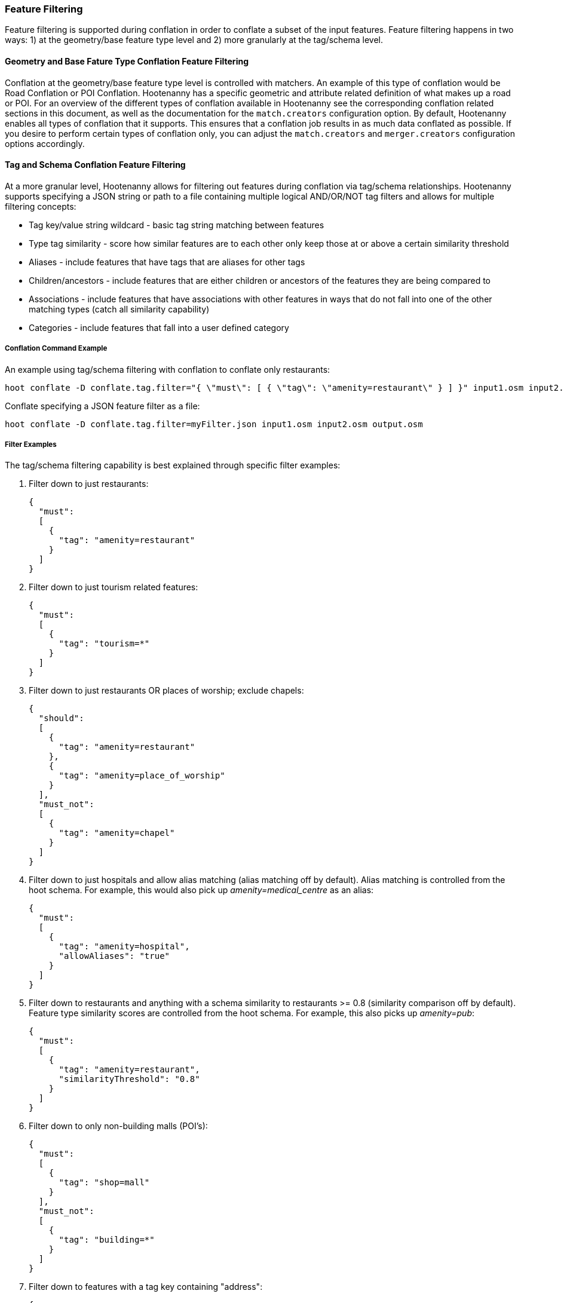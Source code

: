 
[[FeatureFiltering]]
=== Feature Filtering

Feature filtering is supported during conflation in order to conflate a subset of the input features. 
Feature filtering happens in two ways: 1) at the geometry/base feature type level and 2) more granularly at the 
tag/schema level.

==== Geometry and Base Fature Type Conflation Feature Filtering

Conflation at the geometry/base feature type level is controlled with matchers.  An example of this type of conflation 
would be Road Conflation or POI Conflation.  Hootenanny has a specific geometric and attribute related definition of 
what makes up a road or POI. For an overview of the different types of conflation available in Hootenanny see 
the corresponding conflation related sections in this document, as well as the documentation for the `match.creators` configuration option.  By default, Hootenanny enables all types of conflation that it supports.  This ensures that 
a conflation job results in as much data conflated as possible.  If you desire to perform certain types of conflation 
only, you can adjust the `match.creators` and `merger.creators` configuration options accordingly.

==== Tag and Schema Conflation Feature Filtering

At a more granular level, Hootenanny allows for filtering out features during conflation via tag/schema 
relationships.  Hootenanny supports specifying a JSON string or path to a file containing multiple logical AND/OR/NOT tag filters and allows for multiple filtering concepts:

* Tag key/value string wildcard - basic tag string matching between features
* Type tag similarity           - score how similar features are to each other only keep those at or above a 
                                  certain similarity threshold
* Aliases                       - include features that have tags that are aliases for other tags
* Children/ancestors            - include features that are either children or ancestors of the features they are 
                                  being compared to
* Associations                  - include features that have associations with other features in ways that do not fall 
                                  into one of the other matching types (catch all similarity capability)
* Categories                    - include features that fall into a user defined category

===== Conflation Command Example

An example using tag/schema filtering with conflation to conflate only restaurants:

-----
hoot conflate -D conflate.tag.filter="{ \"must\": [ { \"tag\": \"amenity=restaurant\" } ] }" input1.osm input2.osm output.osm
-----

Conflate specifying a JSON feature filter as a file:

-----
hoot conflate -D conflate.tag.filter=myFilter.json input1.osm input2.osm output.osm
-----

===== Filter Examples

The tag/schema filtering capability is best explained through specific filter examples:

1. Filter down to just restaurants:
+
-----
{
  "must":
  [
    {
      "tag": "amenity=restaurant"
    }
  ]
}
-----

2. Filter down to just tourism related features:
+
-----
{
  "must":
  [
    {
      "tag": "tourism=*"
    }
  ]
}
-----

3. Filter down to just restaurants OR places of worship; exclude chapels:
+
-----
{
  "should":
  [
    {
      "tag": "amenity=restaurant"
    },
    {
      "tag": "amenity=place_of_worship"
    }
  ],
  "must_not":
  [
    {
      "tag": "amenity=chapel"
    }
  ]
}
-----

4. Filter down to just hospitals and allow alias matching (alias matching off by default).  Alias matching is controlled from the hoot schema.  For example, this would also pick up _amenity=medical_centre_ as an alias:
+
-----
{
  "must":
  [
    {
      "tag": "amenity=hospital",
      "allowAliases": "true"
    }
  ]
}
-----

5. Filter down to restaurants and anything with a schema similarity to restaurants >= 0.8 (similarity comparison off by default).  Feature type similarity scores are controlled from the hoot schema.  For example, this also picks up _amenity=pub_:
+
-----
{
  "must":
  [
    {
      "tag": "amenity=restaurant",
      "similarityThreshold": "0.8"
    }
  ]
}
-----

6. Filter down to only non-building malls (POI's):
+
-----
{
  "must":
  [
    {
      "tag": "shop=mall"
    }
  ],
  "must_not":
  [
    {
      "tag": "building=*"
    }
  ]
}
-----

7. Filter down to features with a tag key containing "address":
+
-----
{
  "must":
  [
    {
      "tag": "*address*=*"
    }
  ]
}
-----

8. Filter down to features with a tag key starting with "address":
+
-----
{
  "must":
  [
    {
      "tag": "address*=*"
    }
  ]
}
-----

9. Filter down to features with a tag key ending with "address":
+
-----
{
  "must":
  [
    {
      "tag": "*address=*"
    }
  ]
}
-----

10. Filter down to features with a tag value containing "address":
+
-----
{
  "must":
  [
    {
      "tag": "*=*address*"
    }
  ]
}
-----

11. Filter down to features with a tag value starting with "address":
+
-----
{
  "must":
  [
    {
      "tag": "*=address*"
    }
  ]
}
-----

12. Filter down to features with a tag value ending with "address":
+
-----
{
  "must":
  [
    {
      "tag": "*=*address"
    }
  ]
}
-----

13. Filter down to all gravel roads, as well as their descendants (off by default; this also returns surface=fine_gravel and surface=pebblestone):
+
-----
{
  "must":
  [
    {
      "tag": "surface=gravel",
      "allowChildren": "true"
    }
  ]
}
-----

14. Filter down to all roads even though highway=secondary was specified (off by default; this also returns highway=road):
+
-----
{
  "must":
  [
    {
      "tag": "highway=secondary",
      "allowAncestors": "true"
    }
  ]
}
-----

15. Query for all transportation related features (no tag filter may be specified with a category; current available categories include: poi, building, transportation, use, multiuse, name, and pseudoname):
+
-----
{
  "must":
  [
    {
      "category": "transportation"
    }
  ]
}
-----

16. Query for all features associated with building:part=yes (this is kind of catch all where other relationships are too strong of a link; associations aren't widely used in the hoot schema but can be added quite easily):
+
-----
{
  "must":
  [
    {
      "tag": "building:part=yes",
      "allowAssociations": "true"
    }
  ]
}
-----

